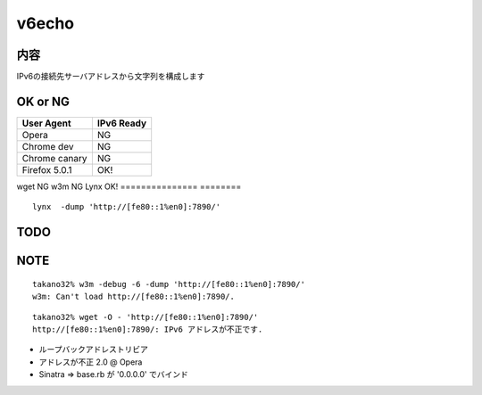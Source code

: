 ===================================
v6echo
===================================

内容
----------

IPv6の接続先サーバアドレスから文字列を構成します

OK or NG
----

=============== ========
User Agent      IPv6 Ready
=============== ========
Opera           NG
Chrome dev      NG
Chrome canary   NG
Firefox 5.0.1   OK!
=============== ========
wget            NG
w3m             NG
Lynx            OK!
=============== ========

::

  lynx  -dump 'http://[fe80::1%en0]:7890/'

TODO
----

NOTE
----
::

  takano32% w3m -debug -6 -dump 'http://[fe80::1%en0]:7890/'
  w3m: Can't load http://[fe80::1%en0]:7890/.

::

  takano32% wget -O - 'http://[fe80::1%en0]:7890/'
  http://[fe80::1%en0]:7890/: IPv6 アドレスが不正です.

* ループバックアドレストリビア
* アドレスが不正 2.0 @ Opera
* Sinatra => base.rb が '0.0.0.0' でバインド

